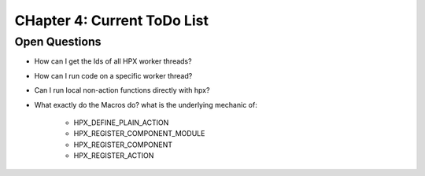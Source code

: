 CHapter 4: Current ToDo List
=============================

Open Questions
-----------------
* How can I get the Ids of all HPX worker threads?
* How can I run code on a specific worker thread?
* Can I run local non-action functions directly with hpx?

* What exactly do the Macros do? what is the underlying mechanic of:

    * HPX_DEFINE_PLAIN_ACTION
    * HPX_REGISTER_COMPONENT_MODULE
    * HPX_REGISTER_COMPONENT
    * HPX_REGISTER_ACTION


 
